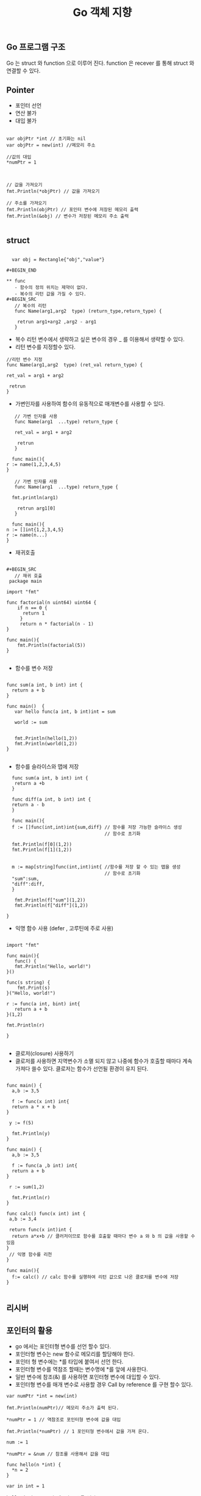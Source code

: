 #+TITLE:Go 객체 지향
#+STARTUP:showall

** Go 프로그램 구조
Go 는 struct 와 function 으로 이루어 진다. function 은 recever 를 통해 struct 와 연결할 수 있다. 

** Pointer
   - 포인터 선언
   - 연산 불가
   - 대입 불가

#+BEGIN_SRC golnag

var objPtr *int // 초기화는 nil
var objPtr = new(int) //메모리 주소 

//값의 대입
*numPtr = 1



// 값을 가져오기
fmt.Println(*objPtr) // 값을 가져오기

// 주소를 가져오기
fmt.Println(objPtr) // 포인터 변수에 저장된 메모리 출력
fmt.Println(&obj) // 변수가 저장된 메모리 주소 출력

#+END_SRC


** struct

#+BEGIN_SRC
  
  var obj = Rectangle{"obj","value"}

#+BEGIN_END

** func
   - 함수의 정의 위치는 제약이 없다.
   - 복수의 리턴 값을 가질 수 있다.
#+BEGIN_SRC
   // 복수의 리턴
   func Name(arg1,arg2  type) (return_type,return_type) {
   
    retrun arg1+arg2 ,arg2 - arg1
   }
#+END_SRC
   - 복수 리턴 변수에서 생략하고 싶은 변수의 경우 _ 를 이용해서 생략할 수 있다.
   - 리턴 변수를 지정할수 있다.
#+BEGIN_SRC
   //리턴 변수 지정 
   func Name(arg1,arg2  type) (ret_val return_type) {

   ret_val = arg1 + arg2
   
    retrun 
   }
#+END_SRC
   - 가변인자를 사용하여 함수의 유동적으로 매개변수를 사용할 수 있다.
#+BEGIN_SRC
   // 가변 인자를 사용 
   func Name(arg1  ...type) return_type {

   ret_val = arg1 + arg2
   
    retrun 
   }

  func main(){
r := name(1,2,3,4,5)
}
#+END_SRC

#+BEGIN_SRC
   // 가변 인자를 사용 
   func Name(arg1  ...type) return_type {

  fmt.println(arg1)
   
    retrun arg1[0]
   }

  func main(){
n := []int{1,2,3,4,5}
r := name(n...)
}
#+END_SRC
   - 재귀호출
     
#+BEGIN_SRC

#+BEGIN_SRC
   // 재귀 호출
 package main

import "fmt"

func factorial(n uint64) uint64 {
    if n == 0 {
      return 1
     }
     return n * factorial(n - 1)
}

func main(){
    fmt.Println(factorial(5))
}

#+END_SRC

   - 함수를 변수 저장
#+BEGIN_SRC

func sum(a int, b int) int {
  return a + b
}

func main()  {
   var hello func(a int, b int)int = sum

   world := sum


   fmt.Println(hello(1,2))
   fmt.Println(world(1,2))
}

#+END_SRC

   - 함수를 슬라이스와 맵에 저장
#+BEGIN_SRC
   func sum(a int, b int) int {
    return a +b 
   }

   func diff(a int, b int) int {
   return a - b
   }

   func main(){
   f := []func(int,int)int{sum,diff} // 함수를 저장 가능한 슬라이스 생성 
                                     // 함수로 초기화

   fmt.Println(f[0](1,2))
   fmt.Println(f[1](1,2))


   m := map[string]func(int,int)int{ //함수를 저장 할 수 있는 맵을 생성
                                     // 함수로 초기화 
   "sum":sum,
   "diff":diff,
   }

    fmt.Println(f["sum"](1,2))
    fmt.Println(f["diff"](1,2))

 }
#+END_SRC
   - 익명 함수 사용 (defer , 고루틴에 주로 사용)
#+BEGIN_SRC

import "fmt"

func main(){
   func() {
   fmt.Println("Hello, world!")
}()

func(s string) {
    fmt.Print(s)
}("Hello, world!")

r := func(a int, bint) int{
   return a + b
}(1,2)

fmt.Println(r)

}

#+END_SRC
    - 클로저(closure) 사용하기 
    - 클로저를 사용하면 지역변수가 소멸 되지 않고 나중에 함수가 호출할 때마다 계속 가져다 쓸수 있다. 클로저는 함수가 선언될 환경이 유지 된다.
#+BEGIN_SRC

func main() {
  a,b := 3,5

  f := func(x int) int{
  return a * x + b
}

 y := f(5)

  fmt.Println(y)
}

func main() {
  a,b := 3,5

  f := func(a ,b int) int{
  return a + b 
}

 r := sum(1,2)

  fmt.Println(r)
}

func calc() func(x int) int {
 a,b := 3,4

 return func(x int)int {
  return a*x+b // 클러저이므로 함수를 호출할 때마다 변수 a 와 b 의 값을 사용할 수 있음
}
 // 익명 함수를 리천
}

func main(){
  f:= calc() // calc 함수를 실행하여 리턴 값으로 나온 클로저를 변수에 저장
}

#+END_SRC


** 리시버
   

** 포인터의 활용
   - go 에서는 포인터형 변수를 선언 할수 있다.
   - 포인터형 변수는 new 함수로 메모리를 할당해야 한다.
   - 포인터 형 변수에는 *를 타입에 붙여서 선언 한다.
   - 포인터형 변수를 역참조 할때는 변수명에 *를 앞에 사용한다.
   - 일반 변수에 참조(&) 를 사용하면 포인터형 변수에 대입할 수 있다.
   - 포인터형 변수를 매개 변수로 사용할 경우 Call by reference 를 구현 할수 있다.

 

#+BEGIN_SRC
var numPtr *int = new(int)

fmt.Println(numPtr)// 메모리 주소가 출력 된다. 

*numPtr = 1 // 역참조로 포인터형 변수에 값을 대입 

fmt.Println(*numPtr) // 1 포인터형 변수에서 값을 가져 온다. 

num := 1

*numPtr = &num // 참조를 사용해서 값을 대입

func hello(n *int) {
  *n = 2
}

var in int = 1

hello (&n) // n 의 메모리 주소를 넘김

fmt.Println(n) // 2 출력 


#+END_SRC



** 인터페이스
